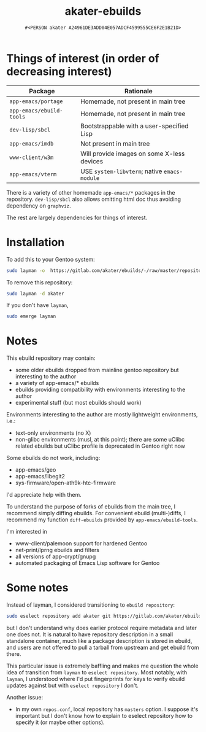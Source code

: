 #+title: akater-ebuilds
#+author: =#<PERSON akater A24961DE3ADD04E057ADCF4599555CE6F2E1B21D>=

* Things of interest (in order of decreasing interest)
| Package                     | Rationale                                    |
|-----------------------------+----------------------------------------------|
| =app-emacs/portage=         | Homemade, not present in main tree           |
| =app-emacs/ebuild-tools=    | Homemade, not present in main tree           |
| =dev-lisp/sbcl=             | Bootstrappable with a user-specified Lisp    |
| =app-emacs/imdb=            | Not present in main tree                     |
| =www-client/w3m=            | Will provide images on some X-less devices   |
| =app-emacs/vterm=           | USE =system-libvterm=; native =emacs-module= |

There is a variety of other homemade =app-emacs/*= packages in the repository.  =dev-lisp/sbcl= also allows omitting html doc thus avoiding dependency on =graphviz=.

The rest are largely dependencies for things of interest.

* Installation
To add this to your Gentoo system:
#+begin_src sh :tangle no :results none
sudo layman -o  https://gitlab.com/akater/ebuilds/-/raw/master/repositories.xml -f -a akater
#+end_src

To remove this repository:
#+begin_src sh :tangle no :results none
sudo layman -d akater
#+end_src

If you don't have =layman=,
#+begin_src sh :tangle no :results none
sudo emerge layman
#+end_src

* Notes
This ebuild repository may contain:
- some older ebuilds dropped from mainline gentoo repository but interesting to the author
- a variety of app-emacs/* ebuilds
- ebuilds providing compatibility with environments interesting to the author
- experimental stuff (but most ebuilds should work)

Environments interesting to the author are mostly lightweight environments, i.e.:
- text-only environments (no X)
- non-glibc environments (musl, at this point); there are some uClibc related ebuilds but uClibc profile is deprecated in Gentoo right now

Some ebuilds do not work, including:
- app-emacs/geo
- app-emacs/libegit2
- sys-firmware/open-ath9k-htc-firmware

I'd appreciate help with them.

To understand the purpose of forks of ebuilds from the main tree, I recommend simply diffing ebuilds.  For convenient ebuild (multi-)diffs, I recommend my function ~diff-ebuilds~ provided by =app-emacs/ebuild-tools=.

I'm interested in
- www-client/palemoon support for hardened Gentoo
- net-print/lprng ebuilds and filters
- all versions of app-crypt/gnupg
- automated packaging of Emacs Lisp software for Gentoo

* Some notes
Instead of layman, I considered transitioning to ~ebuild repository~:
#+begin_src sh :tangle no :results none
sudo eselect repository add akater git https://gitlab.com/akater/ebuilds.git
#+end_src

but I don't understand why does earlier protocol require metadata and later one does not.  It is natural to have repository description in a small standalone container, much like a package description is stored in ebuild, and users are not offered to pull a tarball from upstream and get ebuild from there.

This particular issue is extremely baffling and makes me question the whole idea of transition from ~layman~ to ~eselect repository~.  Most notably, with ~layman~, I understood where I'd put fingerprints for keys to verify ebuild updates against but with ~eselect repository~ I don't.

Another issue:
- In my own =repos.conf=, local repository has =masters= option.  I suppose it's important but I don't know how to explain to eselect repository how to specify it (or maybe other options).
